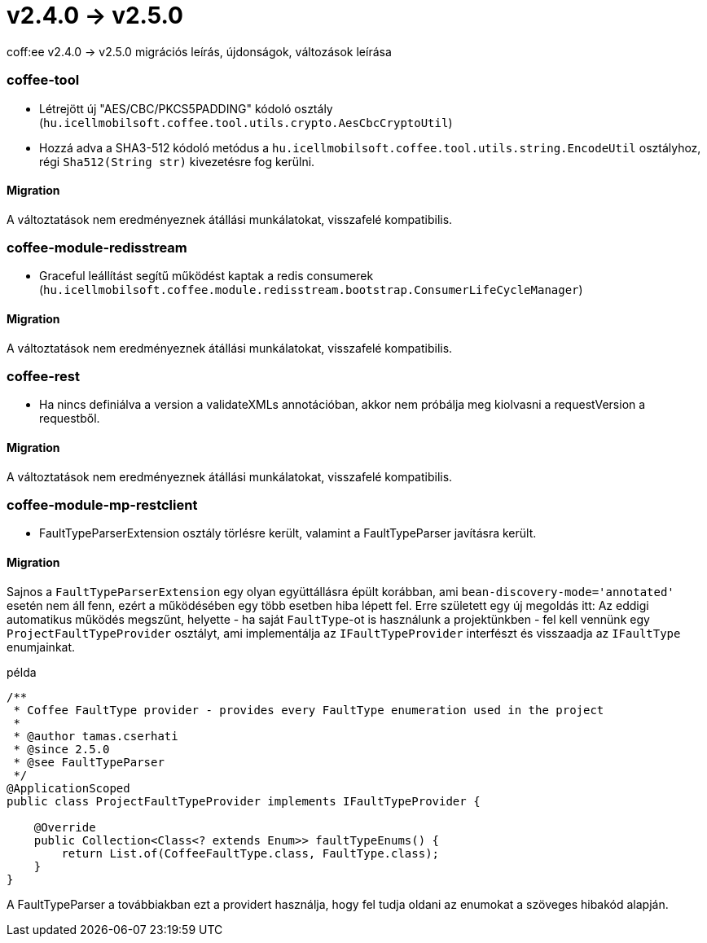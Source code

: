 = v2.4.0 → v2.5.0

coff:ee v2.4.0 -> v2.5.0 migrációs leírás, újdonságok, változások leírása

=== coffee-tool

* Létrejött új "AES/CBC/PKCS5PADDING" kódoló osztály
(`hu.icellmobilsoft.coffee.tool.utils.crypto.AesCbcCryptoUtil`)
* Hozzá adva a SHA3-512 kódoló metódus a `hu.icellmobilsoft.coffee.tool.utils.string.EncodeUtil` osztályhoz,
régi `Sha512(String str)` kivezetésre fog kerülni.

==== Migration

A változtatások nem eredményeznek átállási munkálatokat, visszafelé kompatibilis.

=== coffee-module-redisstream

* Graceful leállítást segítű működést kaptak a redis consumerek
(`hu.icellmobilsoft.coffee.module.redisstream.bootstrap.ConsumerLifeCycleManager`)

==== Migration

A változtatások nem eredményeznek átállási munkálatokat, visszafelé kompatibilis.

=== coffee-rest

* Ha nincs definiálva a version a validateXMLs annotációban, akkor nem próbálja meg kiolvasni a requestVersion a requestből.

==== Migration

A változtatások nem eredményeznek átállási munkálatokat, visszafelé kompatibilis.

=== coffee-module-mp-restclient

* FaultTypeParserExtension osztály törlésre került, valamint a FaultTypeParser javításra került.  

==== Migration

Sajnos a `FaultTypeParserExtension` egy olyan együttállásra épült korábban, ami `bean-discovery-mode='annotated'` esetén nem áll fenn, ezért a működésében egy több esetben hiba lépett fel. Erre született egy új megoldás itt:
Az eddigi automatikus működés megszűnt, helyette - ha saját `FaultType`-ot is használunk a projektünkben - fel kell vennünk egy `ProjectFaultTypeProvider` osztályt, ami implementálja az `IFaultTypeProvider` interfészt és visszaadja az `IFaultType` enumjainkat.

.példa
[source,java]
----
/**
 * Coffee FaultType provider - provides every FaultType enumeration used in the project
 * 
 * @author tamas.cserhati
 * @since 2.5.0
 * @see FaultTypeParser
 */
@ApplicationScoped
public class ProjectFaultTypeProvider implements IFaultTypeProvider {

    @Override
    public Collection<Class<? extends Enum>> faultTypeEnums() {
        return List.of(CoffeeFaultType.class, FaultType.class);
    }
}
----

A FaultTypeParser a továbbiakban ezt a providert használja, hogy fel tudja oldani az enumokat a szöveges hibakód alapján.


